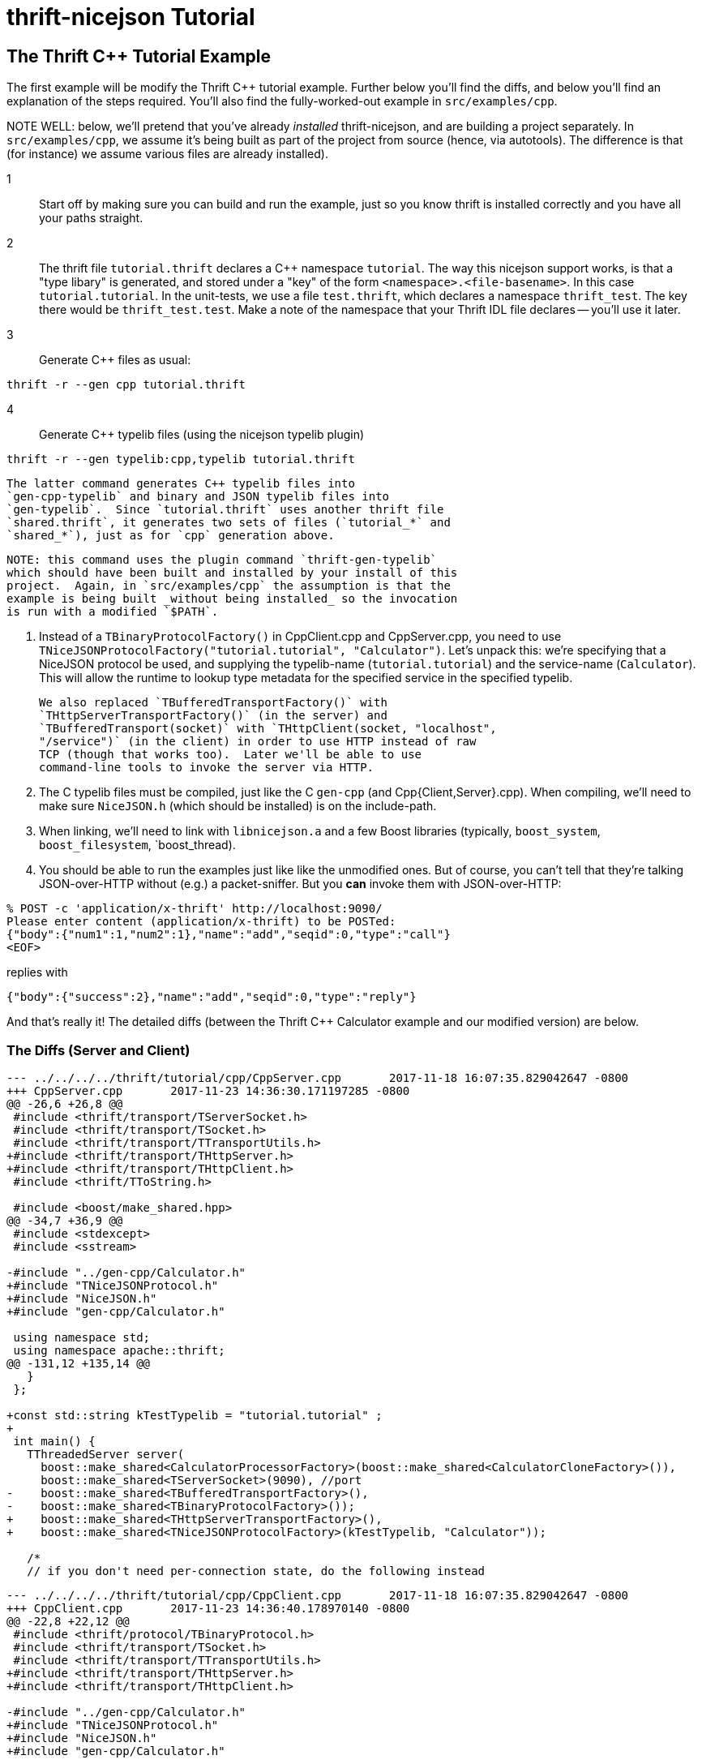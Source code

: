[[thrift-nicejson-tutorial]]
= thrift-nicejson Tutorial
:toc:
:toc-placement: preamble

== The Thrift C++ Tutorial Example

The first example will be modify the Thrift C++ tutorial example.
Further below you'll find the diffs, and below you'll find an
explanation of the steps required.  You'll also find the
fully-worked-out example in `src/examples/cpp`.

NOTE WELL: below, we'll pretend that you've already _installed_
thrift-nicejson, and are building a project separately.  In
`src/examples/cpp`, we assume it's being built as part of the project
from source (hence, via autotools).  The difference is that (for
instance) we assume various files are already installed).

1:: Start off by making sure you can build and run the example, just so
   you know thrift is installed correctly and you have all your paths
   straight.

2:: The thrift file `tutorial.thrift` declares a C++ namespace
   `tutorial`.  The way this nicejson support works, is that a "type
   libary" is generated, and stored under a "key" of the form
   `<namespace>.<file-basename>`.  In this case `tutorial.tutorial`.
   In the unit-tests, we use a file `test.thrift`, which declares a
   namespace `thrift_test`.  The key there would be
   `thrift_test.test`.  Make a note of the namespace that your Thrift
   IDL file declares -- you'll use it later.

3:: Generate C++ files as usual:

....
thrift -r --gen cpp tutorial.thrift
....

4:: Generate C++ typelib files (using the nicejson typelib plugin)

....
thrift -r --gen typelib:cpp,typelib tutorial.thrift
....

   The latter command generates C++ typelib files into
   `gen-cpp-typelib` and binary and JSON typelib files into
   `gen-typelib`.  Since `tutorial.thrift` uses another thrift file
   `shared.thrift`, it generates two sets of files (`tutorial_*` and
   `shared_*`), just as for `cpp` generation above.

   NOTE: this command uses the plugin command `thrift-gen-typelib`
   which should have been built and installed by your install of this
   project.  Again, in `src/examples/cpp` the assumption is that the
   example is being built _without being installed_ so the invocation
   is run with a modified `$PATH`.

5. Instead of a `TBinaryProtocolFactory()` in CppClient.cpp and
   CppServer.cpp, you need to use
   `TNiceJSONProtocolFactory("tutorial.tutorial", "Calculator")`.
   Let's unpack this: we're specifying that a NiceJSON protocol be
   used, and supplying the typelib-name (`tutorial.tutorial`) and the
   service-name (`Calculator`).  This will allow the runtime to lookup
   type metadata for the specified service in the specified typelib.

   We also replaced `TBufferedTransportFactory()` with
   `THttpServerTransportFactory()` (in the server) and
   `TBufferedTransport(socket)` with `THttpClient(socket, "localhost",
   "/service")` (in the client) in order to use HTTP instead of raw
   TCP (though that works too).  Later we'll be able to use
   command-line tools to invoke the server via HTTP.

6. The C++ typelib files must be compiled, just like the C++ `gen-cpp`
   (and Cpp{Client,Server}.cpp).  When compiling, we'll need to make
   sure `NiceJSON.h` (which should be installed) is on the include-path.

7. When linking, we'll need to link with `libnicejson.a` and a few
   Boost libraries (typically, `boost_system`, `boost_filesystem`,
   `boost_thread).

8. You should be able to run the examples just like like the
   unmodified ones.  But of course, you can't tell that they're
   talking JSON-over-HTTP without (e.g.) a packet-sniffer.  But you
   *can* invoke them with JSON-over-HTTP:

....
% POST -c 'application/x-thrift' http://localhost:9090/
Please enter content (application/x-thrift) to be POSTed:
{"body":{"num1":1,"num2":1},"name":"add","seqid":0,"type":"call"}
<EOF>
....

replies with

....
{"body":{"success":2},"name":"add","seqid":0,"type":"reply"}
....

And that's really it!  The detailed diffs (between the Thrift C++
Calculator example and our modified version) are below.

=== The Diffs (Server and Client)
....
--- ../../../../thrift/tutorial/cpp/CppServer.cpp       2017-11-18 16:07:35.829042647 -0800
+++ CppServer.cpp       2017-11-23 14:36:30.171197285 -0800
@@ -26,6 +26,8 @@
 #include <thrift/transport/TServerSocket.h>
 #include <thrift/transport/TSocket.h>
 #include <thrift/transport/TTransportUtils.h>
+#include <thrift/transport/THttpServer.h>
+#include <thrift/transport/THttpClient.h>
 #include <thrift/TToString.h>
 
 #include <boost/make_shared.hpp>
@@ -34,7 +36,9 @@
 #include <stdexcept>
 #include <sstream>
 
-#include "../gen-cpp/Calculator.h"
+#include "TNiceJSONProtocol.h"
+#include "NiceJSON.h"
+#include "gen-cpp/Calculator.h"
 
 using namespace std;
 using namespace apache::thrift;
@@ -131,12 +135,14 @@
   }
 };
 
+const std::string kTestTypelib = "tutorial.tutorial" ;
+
 int main() {
   TThreadedServer server(
     boost::make_shared<CalculatorProcessorFactory>(boost::make_shared<CalculatorCloneFactory>()),
     boost::make_shared<TServerSocket>(9090), //port
-    boost::make_shared<TBufferedTransportFactory>(),
-    boost::make_shared<TBinaryProtocolFactory>());
+    boost::make_shared<THttpServerTransportFactory>(),
+    boost::make_shared<TNiceJSONProtocolFactory>(kTestTypelib, "Calculator"));
 
   /*
   // if you don't need per-connection state, do the following instead
....

....
--- ../../../../thrift/tutorial/cpp/CppClient.cpp       2017-11-18 16:07:35.829042647 -0800
+++ CppClient.cpp       2017-11-23 14:36:40.178970140 -0800
@@ -22,8 +22,12 @@
 #include <thrift/protocol/TBinaryProtocol.h>
 #include <thrift/transport/TSocket.h>
 #include <thrift/transport/TTransportUtils.h>
+#include <thrift/transport/THttpServer.h>
+#include <thrift/transport/THttpClient.h>
 
-#include "../gen-cpp/Calculator.h"
+#include "TNiceJSONProtocol.h"
+#include "NiceJSON.h"
+#include "gen-cpp/Calculator.h"
 
 using namespace std;
 using namespace apache::thrift;
@@ -33,10 +37,12 @@
 using namespace tutorial;
 using namespace shared;
 
+const std::string kTestTypelib = "tutorial.tutorial" ;
+
 int main() {
   boost::shared_ptr<TTransport> socket(new TSocket("localhost", 9090));
-  boost::shared_ptr<TTransport> transport(new TBufferedTransport(socket));
-  boost::shared_ptr<TProtocol> protocol(new TBinaryProtocol(transport));
+  boost::shared_ptr<TTransport> transport(new THttpClient(socket, "localhost", "/service"));
+  boost::shared_ptr<TProtocol> protocol(new TNiceJSONProtocol(kTestTypelib, "Calculator", transport));
   CalculatorClient client(protocol);
 
   try {
....
